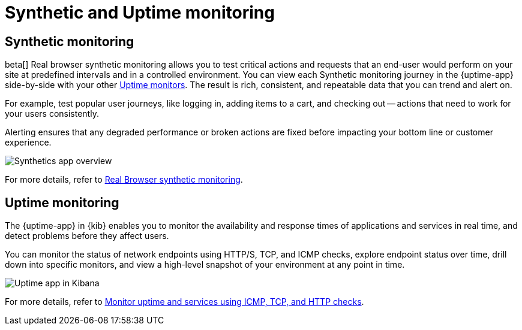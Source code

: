 [[monitor-uptime-synthetics]]
= Synthetic and Uptime monitoring

[discrete]
[[monitoring-synthetics]]
== Synthetic monitoring

beta[] Real browser synthetic monitoring allows you to test critical actions and requests that an end-user would perform
on your site at predefined intervals and in a controlled environment. You can view each Synthetic monitoring journey
in the {uptime-app} side-by-side with your other <<monitor-uptime,Uptime monitors>>. The result is rich, consistent, and repeatable
data that you can trend and alert on.

For example, test popular user journeys, like logging in, adding items to a cart, and checking
out -- actions that need to work for your users consistently.

Alerting ensures that any degraded performance or broken actions are fixed before impacting your bottom line or customer
experience.

[role="screenshot"]
image::images/synthetic-app-overview.png[Synthetics app overview]

For more details, refer to <<synthetic-monitoring,Real Browser synthetic monitoring>>.

[discrete]
[[monitoring-uptime]]
== Uptime monitoring

The {uptime-app} in {kib} enables you to monitor the availability and response times
of applications and services in real time, and detect problems before they affect users.

You can monitor the status of network endpoints using HTTP/S, TCP, and ICMP checks, explore
endpoint status over time, drill down into specific monitors, and view a high-level
snapshot of your environment at any point in time.

[role="screenshot"]
image::images/uptime-app.png[Uptime app in Kibana]

For more details, refer to <<monitor-uptime,Monitor uptime and services using ICMP, TCP, and HTTP checks>>.
